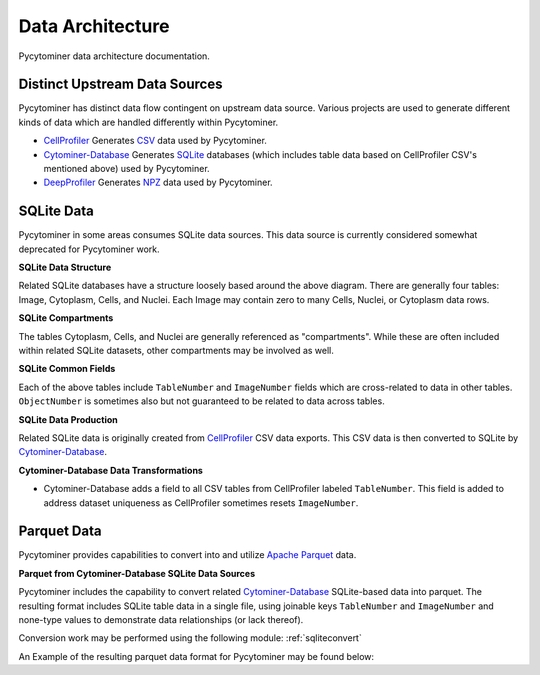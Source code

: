 Data Architecture
=================

Pycytominer data architecture documentation.

Distinct Upstream Data Sources
------------------------------

Pycytominer has distinct data flow contingent on upstream data source. Various projects are used to generate 
different kinds of data which are handled differently within Pycytominer.

* `CellProfiler <https://github.com/CellProfiler/CellProfiler>`_ Generates `CSV <https://en.wikipedia.org/wiki/Comma-separated_values>`_
  data used by Pycytominer.
* `Cytominer-Database <https://github.com/cytomining/cytominer-database>`_ Generates `SQLite <https://www.sqlite.org/>`_
  databases (which includes table data based on CellProfiler CSV's mentioned above) used by Pycytominer.
* `DeepProfiler <https://github.com/cytomining/DeepProfiler>`_ Generates 
  `NPZ <https://numpy.org/doc/stable/reference/routines.io.html?highlight=npz%20format#numpy-binary-files-npy-npz>`_
  data used by Pycytominer.

SQLite Data
-----------

Pycytominer in some areas consumes SQLite data sources. This data source is currently considered
somewhat deprecated for Pycytominer work.

**SQLite Data Structure**

.. mermaid::

   erDiagram
      Image ||--o{ Cytoplasm : contains
      Image ||--o{ Cells : contains
      Image ||--o{ Nuclei : contains
      
Related SQLite databases have a structure loosely based around the above diagram. There
are generally four tables: Image, Cytoplasm, Cells, and Nuclei. Each Image may contain
zero to many Cells, Nuclei, or Cytoplasm data rows.

**SQLite Compartments**

The tables Cytoplasm, Cells, and Nuclei are generally referenced as "compartments". While 
these are often included within related SQLite datasets, other compartments may be involved
as well.

**SQLite Common Fields**

Each of the above tables include ``TableNumber`` and ``ImageNumber`` fields which are 
cross-related to data in other tables. ``ObjectNumber`` is sometimes also but not guaranteed
to be related to data across tables.


**SQLite Data Production**

.. mermaid::

   flowchart LR
      subgraph Data
         direction LR
         cellprofiler_data[(CSV Files)] -.-> cytominerdatabase_data[(SQLite File)]
         cytominerdatabase_data[(SQLite File)]
      end
      subgraph Projects
         direction LR
         CellProfiler
         Cytominer-Database 
         Pycytominer
      end
      CellProfiler --> cellprofiler_data
      cellprofiler_data --> Cytominer-Database
      Cytominer-Database --> cytominerdatabase_data
      cytominerdatabase_data --> Pycytominer

Related SQLite data is originally created from `CellProfiler <https://github.com/CellProfiler/CellProfiler>`_
CSV data exports. This CSV data is then converted to SQLite by 
`Cytominer-Database <https://github.com/cytomining/cytominer-database>`_.

**Cytominer-Database Data Transformations**

* Cytominer-Database adds a field to all CSV tables from CellProfiler labeled ``TableNumber``. This field
  is added to address dataset uniqueness as CellProfiler sometimes resets ``ImageNumber``.

Parquet Data
------------

Pycytominer provides capabilities to convert into and utilize `Apache Parquet <https://parquet.apache.org/>`_
data.

**Parquet from Cytominer-Database SQLite Data Sources**

.. mermaid::

   flowchart LR
      subgraph Data
         direction LR
         cellprofiler_data[(CSV Files)] -.-> cytominerdatabase_data[(SQLite File)]
         cytominerdatabase_data[(SQLite File)] -.-> pycytominer_data[(Parquet File)]
      end
      subgraph Projects
         direction LR
         CellProfiler
         Cytominer-Database 
         subgraph Pycytominer
               direction LR
               Pycytominer_conversion[Parquet Conversion]
               Pycytominer_work[Parquet-based Work]
         end
      end
      CellProfiler --> cellprofiler_data
      cellprofiler_data --> Cytominer-Database
      Cytominer-Database --> cytominerdatabase_data
      cytominerdatabase_data --> Pycytominer_conversion
      Pycytominer_conversion --> pycytominer_data
      pycytominer_data --> Pycytominer_work

Pycytominer includes the capability to convert related `Cytominer-Database <https://github.com/cytomining/cytominer-database>`_
SQLite-based data into parquet. The resulting format includes SQLite table data in a single file, using joinable keys 
``TableNumber`` and ``ImageNumber`` and none-type values to demonstrate data relationships (or lack thereof). 

Conversion work may be performed using the following module: :ref:`sqliteconvert`

An Example of the resulting parquet data format for Pycytominer may be found below:


+--------------+--------------+-------------------------+---------------------+-----------------------+------------------------+----------------------------+------------------------+--------------------------+
| TableNumber  | ImageNumber  | Cytoplasm_ObjectNumber  | Cells_ObjectNumber  | Nuclei_ObjectNumber  | Image_Fields...(many)  | Cytoplasm_Fields...(many)  | Cells_Fields...(many)  | Nuclei_Fields...(many)  |
+--------------+--------------+-------------------------+---------------------+-----------------------+------------------------+----------------------------+------------------------+--------------------------+
| 123abc       | 1            | Null                    | Null                | Null                  | Image Data...          | Null                       | Null                   | Null                     |
+--------------+--------------+-------------------------+---------------------+-----------------------+------------------------+----------------------------+------------------------+--------------------------+
| 123abc       | 1            | 1                       | Null                | Null                  | Null                   | Cytoplasm Data...          | Null                   | Null                     |
+--------------+--------------+-------------------------+---------------------+-----------------------+------------------------+----------------------------+------------------------+--------------------------+
| 123abc       | 1            | Null                    | 1                   | Null                  | Null                   | Null                       | Cells Data...          | Null                     |
+--------------+--------------+-------------------------+---------------------+-----------------------+------------------------+----------------------------+------------------------+--------------------------+
| 123abc       | 1            | Null                    | Null                | 1                     | Null                   | Null                       | Null                   | Nuclei Data...          |
+--------------+--------------+-------------------------+---------------------+-----------------------+------------------------+----------------------------+------------------------+--------------------------+

